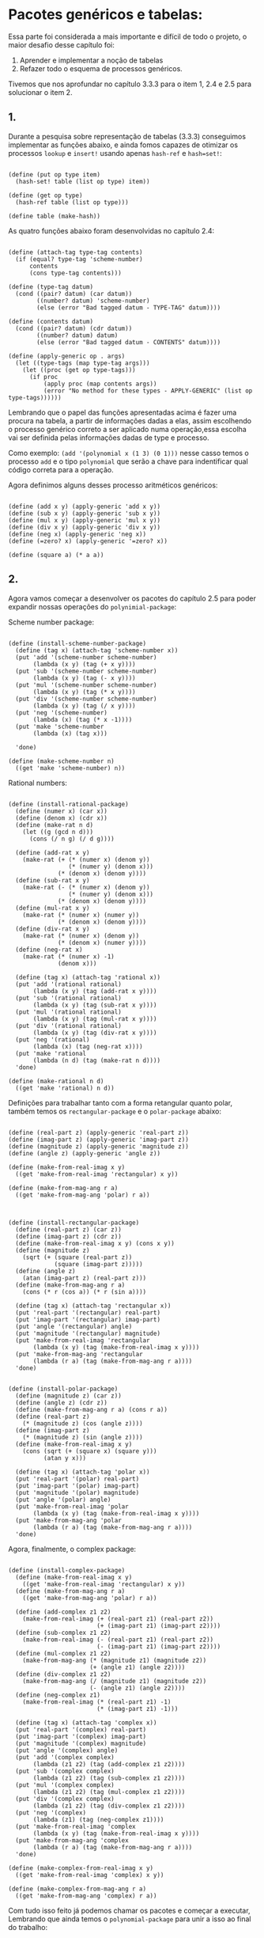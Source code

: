 * Pacotes genéricos e tabelas:
 
 
 Essa parte foi considerada a mais importante e difícil de todo o projeto, o maior desafio desse
capítulo foi: 
 1. Aprender e implementar a noção de tabelas 
 2. Refazer todo o esquema de processos genéricos. 
Tivemos que nos aprofundar no capítulo 3.3.3 para o item 1, 2.4 e 2.5 para solucionar o item 2.

** 1.

 Durante a pesquisa sobre representação de tabelas (3.3.3) conseguimos implementar as funções abaixo, e
ainda fomos capazes de otimizar os processos =lookup= e =insert!= usando apenas =hash-ref= e =hash=set!=:

#+BEGIN_EXAMPLE

(define (put op type item)
  (hash-set! table (list op type) item))

(define (get op type)
  (hash-ref table (list op type)))
  
(define table (make-hash))
#+END_EXAMPLE

 As quatro funções abaixo foram desenvolvidas no capítulo 2.4:

#+BEGIN_EXAMPLE

(define (attach-tag type-tag contents)
  (if (equal? type-tag 'scheme-number)
      contents
      (cons type-tag contents)))

(define (type-tag datum)
  (cond ((pair? datum) (car datum))
        ((number? datum) 'scheme-number)
        (else (error "Bad tagged datum - TYPE-TAG" datum))))

(define (contents datum)
  (cond ((pair? datum) (cdr datum))
        ((number? datum) datum)
        (else (error "Bad tagged datum - CONTENTS" datum))))

(define (apply-generic op . args)
  (let ((type-tags (map type-tag args)))
    (let ((proc (get op type-tags)))
      (if proc
          (apply proc (map contents args))
          (error "No method for these types - APPLY-GENERIC" (list op type-tags))))))
#+END_EXAMPLE

 Lembrando que o papel das funções apresentadas acima é fazer uma procura na tabela, a partir de informações
dadas a elas, assim escolhendo o processo genérico correto a ser aplicado numa operação,essa escolha vai ser
definida pelas informações dadas de type e processo.
 
 Como exemplo: =(add '(polynomial x (1 3) (0 1)))= nesse casso temos o processo =add= e o tipo =polynomial=
que serão a chave para indentificar qual código correta para a operação.

 Agora definimos alguns desses processo aritméticos genéricos: 
#+BEGIN_EXAMPLE

(define (add x y) (apply-generic 'add x y))
(define (sub x y) (apply-generic 'sub x y))
(define (mul x y) (apply-generic 'mul x y))
(define (div x y) (apply-generic 'div x y))
(define (neg x) (apply-generic 'neg x))
(define (=zero? x) (apply-generic '=zero? x))

(define (square a) (* a a))
#+END_EXAMPLE

** 2.

 Agora vamos começar a desenvolver os pacotes do capítulo 2.5 para poder expandir nossas operações
do =polynimial-package=:
 
Scheme number package:

#+BEGIN_EXAMPLE

(define (install-scheme-number-package)
  (define (tag x) (attach-tag 'scheme-number x))
  (put 'add '(scheme-number scheme-number)
       (lambda (x y) (tag (+ x y))))
  (put 'sub '(scheme-number scheme-number)
       (lambda (x y) (tag (- x y))))
  (put 'mul '(scheme-number scheme-number)
       (lambda (x y) (tag (* x y))))
  (put 'div '(scheme-number scheme-number)
       (lambda (x y) (tag (/ x y))))
  (put 'neg '(scheme-number)
       (lambda (x) (tag (* x -1))))
  (put 'make 'scheme-number
       (lambda (x) (tag x)))

  'done)

(define (make-scheme-number n)
  ((get 'make 'scheme-number) n))
#+END_EXAMPLE

Rational numbers:

#+BEGIN_EXAMPLE

(define (install-rational-package)
  (define (numer x) (car x))
  (define (denom x) (cdr x))
  (define (make-rat n d)
    (let ((g (gcd n d)))
      (cons (/ n g) (/ d g))))

  (define (add-rat x y)
    (make-rat (+ (* (numer x) (denom y))
                 (* (numer y) (denom x)))
              (* (denom x) (denom y))))
  (define (sub-rat x y)
    (make-rat (- (* (numer x) (denom y))
                 (* (numer y) (denom x)))
              (* (denom x) (denom y))))
  (define (mul-rat x y)
    (make-rat (* (numer x) (numer y))
              (* (denom x) (denom y))))
  (define (div-rat x y)
    (make-rat (* (numer x) (denom y))
              (* (denom x) (numer y))))
  (define (neg-rat x)
    (make-rat (* (numer x) -1)
              (denom x)))

  (define (tag x) (attach-tag 'rational x))
  (put 'add '(rational rational)
       (lambda (x y) (tag (add-rat x y))))
  (put 'sub '(rational rational)
       (lambda (x y) (tag (sub-rat x y))))
  (put 'mul '(rational rational)
       (lambda (x y) (tag (mul-rat x y))))
  (put 'div '(rational rational)
       (lambda (x y) (tag (div-rat x y))))
  (put 'neg '(rational)
       (lambda (x) (tag (neg-rat x))))
  (put 'make 'rational
       (lambda (n d) (tag (make-rat n d))))
  'done)

(define (make-rational n d)
  ((get 'make 'rational) n d))
#+END_EXAMPLE

 Definições para trabalhar tanto com a forma retangular quanto polar, também temos os 
=rectangular-package= e o =polar-package= abaixo:

#+BEGIN_EXAMPLE

(define (real-part z) (apply-generic 'real-part z))
(define (imag-part z) (apply-generic 'imag-part z))
(define (magnitude z) (apply-generic 'magnitude z))
(define (angle z) (apply-generic 'angle z))

(define (make-from-real-imag x y)
  ((get 'make-from-real-imag 'rectangular) x y))

(define (make-from-mag-ang r a)
  ((get 'make-from-mag-ang 'polar) r a))



(define (install-rectangular-package)
  (define (real-part z) (car z))
  (define (imag-part z) (cdr z))
  (define (make-from-real-imag x y) (cons x y))
  (define (magnitude z)
    (sqrt (+ (square (real-part z))
             (square (imag-part z)))))
  (define (angle z)
    (atan (imag-part z) (real-part z)))
  (define (make-from-mag-ang r a)
    (cons (* r (cos a)) (* r (sin a))))

  (define (tag x) (attach-tag 'rectangular x))
  (put 'real-part '(rectangular) real-part)
  (put 'imag-part '(rectangular) imag-part)
  (put 'angle '(rectangular) angle)
  (put 'magnitude '(rectangular) magnitude)
  (put 'make-from-real-imag 'rectangular
       (lambda (x y) (tag (make-from-real-imag x y))))
  (put 'make-from-mag-ang 'rectangular
       (lambda (r a) (tag (make-from-mag-ang r a))))
  'done)


(define (install-polar-package)
  (define (magnitude z) (car z))
  (define (angle z) (cdr z))
  (define (make-from-mag-ang r a) (cons r a))
  (define (real-part z)
    (* (magnitude z) (cos (angle z))))
  (define (imag-part z)
    (* (magnitude z) (sin (angle z))))
  (define (make-from-real-imag x y)
    (cons (sqrt (+ (square x) (square y)))
          (atan y x)))

  (define (tag x) (attach-tag 'polar x))
  (put 'real-part '(polar) real-part)
  (put 'imag-part '(polar) imag-part)
  (put 'magnitude '(polar) magnitude)
  (put 'angle '(polar) angle)
  (put 'make-from-real-imag 'polar
       (lambda (x y) (tag (make-from-real-imag x y))))
  (put 'make-from-mag-ang 'polar
       (lambda (r a) (tag (make-from-mag-ang r a))))
  'done)
#+END_EXAMPLE
Agora, finalmente, o complex package:

#+BEGIN_EXAMPLE

(define (install-complex-package)
  (define (make-from-real-imag x y)
    ((get 'make-from-real-imag 'rectangular) x y))
  (define (make-from-mag-ang r a)
    ((get 'make-from-mag-ang 'polar) r a))

  (define (add-complex z1 z2)
    (make-from-real-imag (+ (real-part z1) (real-part z2))
                         (+ (imag-part z1) (imag-part z2))))
  (define (sub-complex z1 z2)
    (make-from-real-imag (- (real-part z1) (real-part z2))
                         (- (imag-part z1) (imag-part z2))))
  (define (mul-complex z1 z2)
    (make-from-mag-ang (* (magnitude z1) (magnitude z2))
                       (+ (angle z1) (angle z2))))
  (define (div-complex z1 z2)
    (make-from-mag-ang (/ (magnitude z1) (magnitude z2))
                       (- (angle z1) (angle z2))))
  (define (neg-complex z1)
    (make-from-real-imag (* (real-part z1) -1)
                         (* (imag-part z1) -1)))

  (define (tag x) (attach-tag 'complex x))
  (put 'real-part '(complex) real-part)
  (put 'imag-part '(complex) imag-part)
  (put 'magnitude '(complex) magnitude)
  (put 'angle '(complex) angle)
  (put 'add '(complex complex)
       (lambda (z1 z2) (tag (add-complex z1 z2))))
  (put 'sub '(complex complex)
       (lambda (z1 z2) (tag (sub-complex z1 z2))))
  (put 'mul '(complex complex)
       (lambda (z1 z2) (tag (mul-complex z1 z2))))
  (put 'div '(complex complex)
       (lambda (z1 z2) (tag (div-complex z1 z2))))
  (put 'neg '(complex)
       (lambda (z1) (tag (neg-complex z1))))
  (put 'make-from-real-imag 'complex
       (lambda (x y) (tag (make-from-real-imag x y))))
  (put 'make-from-mag-ang 'complex
       (lambda (r a) (tag (make-from-mag-ang r a))))
  'done)

(define (make-complex-from-real-imag x y)
  ((get 'make-from-real-imag 'complex) x y))

(define (make-complex-from-mag-ang r a)
  ((get 'make-from-mag-ang 'complex) r a))
#+END_EXAMPLE

 Com tudo isso feito já podemos chamar os pacotes e começar a executar, Lembrando que ainda
temos o =polynomial-package= para unir a isso ao final do trabalho:

#+BEGIN_EXAMPLE

(install-scheme-number-package)
(install-rational-package)
(install-rectangular-package)
(install-polar-package)
(install-complex-package)
#+END_EXAMPLE
